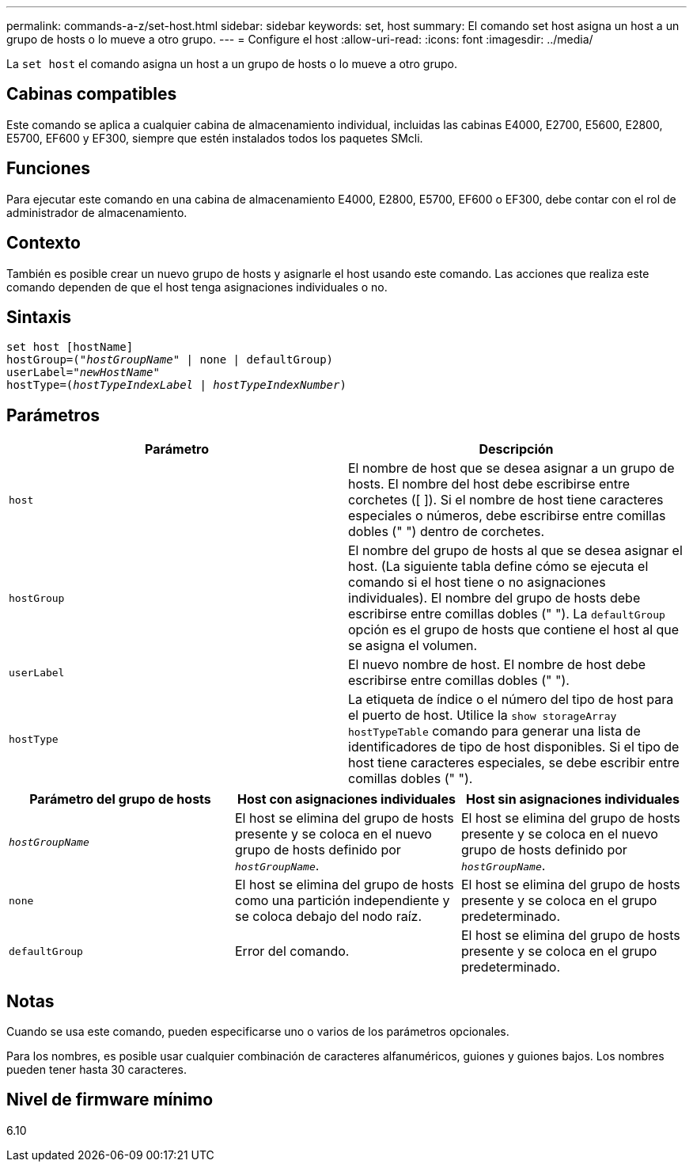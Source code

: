 ---
permalink: commands-a-z/set-host.html 
sidebar: sidebar 
keywords: set, host 
summary: El comando set host asigna un host a un grupo de hosts o lo mueve a otro grupo. 
---
= Configure el host
:allow-uri-read: 
:icons: font
:imagesdir: ../media/


[role="lead"]
La `set host` el comando asigna un host a un grupo de hosts o lo mueve a otro grupo.



== Cabinas compatibles

Este comando se aplica a cualquier cabina de almacenamiento individual, incluidas las cabinas E4000, E2700, E5600, E2800, E5700, EF600 y EF300, siempre que estén instalados todos los paquetes SMcli.



== Funciones

Para ejecutar este comando en una cabina de almacenamiento E4000, E2800, E5700, EF600 o EF300, debe contar con el rol de administrador de almacenamiento.



== Contexto

También es posible crear un nuevo grupo de hosts y asignarle el host usando este comando. Las acciones que realiza este comando dependen de que el host tenga asignaciones individuales o no.



== Sintaxis

[source, cli, subs="+macros"]
----
set host [hostName]
hostGroup=pass:quotes[("_hostGroupName_"] | none | defaultGroup)
userLabel=pass:quotes["_newHostName_"]
hostType=pass:quotes[(_hostTypeIndexLabel_ | _hostTypeIndexNumber_)]
----


== Parámetros

[cols="2*"]
|===
| Parámetro | Descripción 


 a| 
`host`
 a| 
El nombre de host que se desea asignar a un grupo de hosts. El nombre del host debe escribirse entre corchetes ([ ]). Si el nombre de host tiene caracteres especiales o números, debe escribirse entre comillas dobles (" ") dentro de corchetes.



 a| 
`hostGroup`
 a| 
El nombre del grupo de hosts al que se desea asignar el host. (La siguiente tabla define cómo se ejecuta el comando si el host tiene o no asignaciones individuales). El nombre del grupo de hosts debe escribirse entre comillas dobles (" "). La `defaultGroup` opción es el grupo de hosts que contiene el host al que se asigna el volumen.



 a| 
`userLabel`
 a| 
El nuevo nombre de host. El nombre de host debe escribirse entre comillas dobles (" ").



 a| 
`hostType`
 a| 
La etiqueta de índice o el número del tipo de host para el puerto de host. Utilice la `show storageArray hostTypeTable` comando para generar una lista de identificadores de tipo de host disponibles. Si el tipo de host tiene caracteres especiales, se debe escribir entre comillas dobles (" ").

|===
[cols="3*"]
|===
| Parámetro del grupo de hosts | Host con asignaciones individuales | Host sin asignaciones individuales 


 a| 
`_hostGroupName_`
 a| 
El host se elimina del grupo de hosts presente y se coloca en el nuevo grupo de hosts definido por `_hostGroupName_`.
 a| 
El host se elimina del grupo de hosts presente y se coloca en el nuevo grupo de hosts definido por `_hostGroupName_`.



 a| 
`none`
 a| 
El host se elimina del grupo de hosts como una partición independiente y se coloca debajo del nodo raíz.
 a| 
El host se elimina del grupo de hosts presente y se coloca en el grupo predeterminado.



 a| 
`defaultGroup`
 a| 
Error del comando.
 a| 
El host se elimina del grupo de hosts presente y se coloca en el grupo predeterminado.

|===


== Notas

Cuando se usa este comando, pueden especificarse uno o varios de los parámetros opcionales.

Para los nombres, es posible usar cualquier combinación de caracteres alfanuméricos, guiones y guiones bajos. Los nombres pueden tener hasta 30 caracteres.



== Nivel de firmware mínimo

6.10
